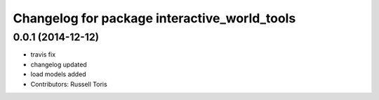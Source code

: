 ^^^^^^^^^^^^^^^^^^^^^^^^^^^^^^^^^^^^^^^^^^^^^
Changelog for package interactive_world_tools
^^^^^^^^^^^^^^^^^^^^^^^^^^^^^^^^^^^^^^^^^^^^^

0.0.1 (2014-12-12)
------------------
* travis fix
* changelog updated
* load models added
* Contributors: Russell Toris
